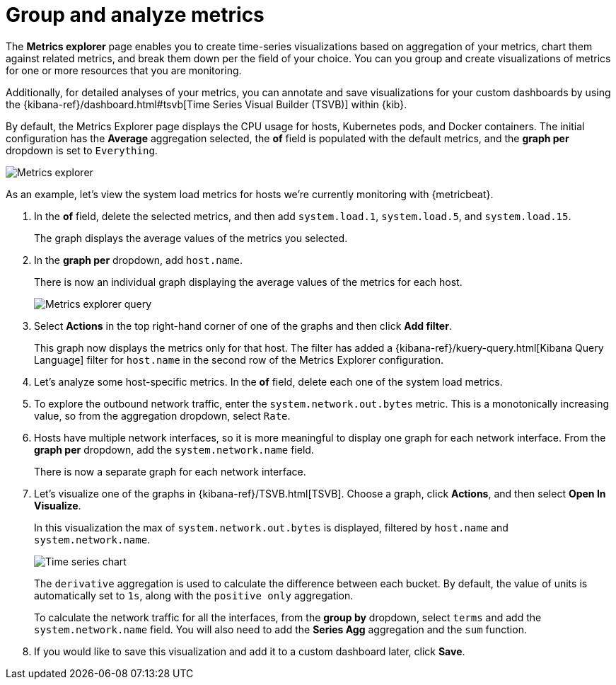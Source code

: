 [[explore-metrics]]
= Group and analyze metrics

The *Metrics explorer* page enables you to create time-series visualizations based on
aggregation of your metrics, chart them against related metrics, and break them down
per the field of your choice. You can you group and create visualizations of metrics
for one or more resources that you are monitoring.

Additionally, for detailed analyses of your metrics, you can annotate and save visualizations for
your custom dashboards by using the {kibana-ref}/dashboard.html#tsvb[Time Series Visual Builder (TSVB)] within {kib}.

By default, the Metrics Explorer page displays the CPU usage for hosts, Kubernetes pods, and Docker containers.
The initial configuration has the *Average* aggregation selected, the *of* field is populated with the default metrics,
and the *graph per* dropdown is set to `Everything`.

[role="screenshot"]
image::images/metrics-explorer.png[Metrics explorer]

As an example, let’s view the system load metrics for hosts we’re currently monitoring with {metricbeat}.

1. In the *of* field, delete the selected metrics, and then add `system.load.1`, `system.load.5`, and `system.load.15`.
+
The graph displays the average values of the metrics you selected.
+
2. In the *graph per* dropdown, add `host.name`.
+
There is now an individual graph displaying the average values of the metrics for each host. 
+
[role="screenshot"]
image::images/metrics-explorer-filter.png[Metrics explorer query]
+
3. Select *Actions* in the top right-hand corner of one of the graphs and then click *Add filter*. 
+
This graph now displays the metrics only for that host. The filter has added a {kibana-ref}/kuery-query.html[Kibana Query Language] filter for `host.name`
in the second row of the Metrics Explorer configuration.
+
4. Let's analyze some host-specific metrics. In the *of* field, delete each one of the system load metrics.
+
5. To explore the outbound network traffic, enter the `system.network.out.bytes` metric. This is a monotonically increasing
value, so from the aggregation dropdown, select `Rate`.
+
6. Hosts have multiple network interfaces, so it is more meaningful to display one graph for each network interface.
From the *graph per* dropdown, add the `system.network.name` field.
+
There is now a separate graph for each network interface.
+
7. Let's visualize one of the graphs in {kibana-ref}/TSVB.html[TSVB]. Choose a graph, click *Actions*, and then select *Open In Visualize*.
+
In this visualization the max of `system.network.out.bytes` is displayed, filtered by `host.name` and `system.network.name`.
+
[role="screenshot"]
image::images/metrics-time-series.png[Time series chart]
+
The `derivative` aggregation is used to calculate the difference between each bucket. By default, the value of units
is automatically set to `1s`, along with the `positive only` aggregation.
+
To calculate the network traffic for all the interfaces, from the *group by* dropdown, select `terms` and add the 
`system.network.name` field. You will also need to add the *Series Agg* aggregation and the `sum` function.
+
8. If you would like to save this visualization and add it to a custom dashboard later, click *Save*.
